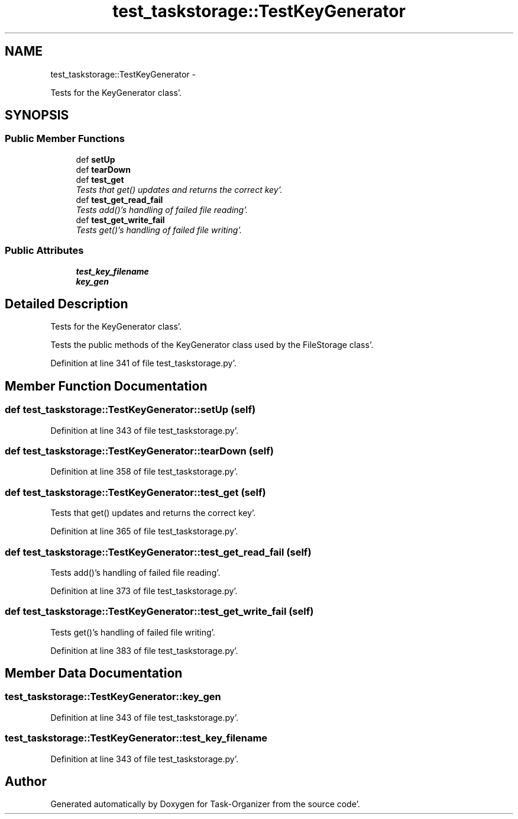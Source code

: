 .TH "test_taskstorage::TestKeyGenerator" 3 "Sat Sep 24 2011" "Task-Organizer" \" -*- nroff -*-
.ad l
.nh
.SH NAME
test_taskstorage::TestKeyGenerator \- 
.PP
Tests for the KeyGenerator class'\&.  

.SH SYNOPSIS
.br
.PP
.SS "Public Member Functions"

.in +1c
.ti -1c
.RI "def \fBsetUp\fP"
.br
.ti -1c
.RI "def \fBtearDown\fP"
.br
.ti -1c
.RI "def \fBtest_get\fP"
.br
.RI "\fITests that get() updates and returns the correct key'\&. \fP"
.ti -1c
.RI "def \fBtest_get_read_fail\fP"
.br
.RI "\fITests add()'s handling of failed file reading'\&. \fP"
.ti -1c
.RI "def \fBtest_get_write_fail\fP"
.br
.RI "\fITests get()'s handling of failed file writing'\&. \fP"
.in -1c
.SS "Public Attributes"

.in +1c
.ti -1c
.RI "\fBtest_key_filename\fP"
.br
.ti -1c
.RI "\fBkey_gen\fP"
.br
.in -1c
.SH "Detailed Description"
.PP 
Tests for the KeyGenerator class'\&. 

Tests the public methods of the KeyGenerator class used by the FileStorage class'\&. 
.PP
Definition at line 341 of file test_taskstorage\&.py'\&.
.SH "Member Function Documentation"
.PP 
.SS "def test_taskstorage::TestKeyGenerator::setUp (self)"
.PP
Definition at line 343 of file test_taskstorage\&.py'\&.
.SS "def test_taskstorage::TestKeyGenerator::tearDown (self)"
.PP
Definition at line 358 of file test_taskstorage\&.py'\&.
.SS "def test_taskstorage::TestKeyGenerator::test_get (self)"
.PP
Tests that get() updates and returns the correct key'\&. 
.PP
Definition at line 365 of file test_taskstorage\&.py'\&.
.SS "def test_taskstorage::TestKeyGenerator::test_get_read_fail (self)"
.PP
Tests add()'s handling of failed file reading'\&. 
.PP
Definition at line 373 of file test_taskstorage\&.py'\&.
.SS "def test_taskstorage::TestKeyGenerator::test_get_write_fail (self)"
.PP
Tests get()'s handling of failed file writing'\&. 
.PP
Definition at line 383 of file test_taskstorage\&.py'\&.
.SH "Member Data Documentation"
.PP 
.SS "\fBtest_taskstorage::TestKeyGenerator::key_gen\fP"
.PP
Definition at line 343 of file test_taskstorage\&.py'\&.
.SS "\fBtest_taskstorage::TestKeyGenerator::test_key_filename\fP"
.PP
Definition at line 343 of file test_taskstorage\&.py'\&.

.SH "Author"
.PP 
Generated automatically by Doxygen for Task-Organizer from the source code'\&.
